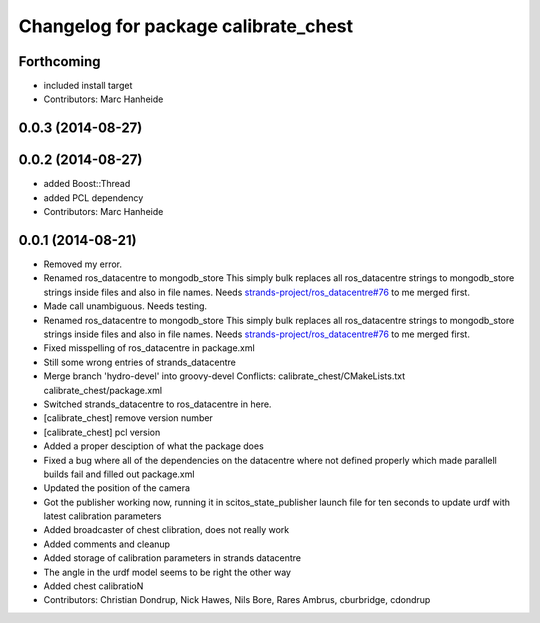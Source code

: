 ^^^^^^^^^^^^^^^^^^^^^^^^^^^^^^^^^^^^^
Changelog for package calibrate_chest
^^^^^^^^^^^^^^^^^^^^^^^^^^^^^^^^^^^^^

Forthcoming
-----------
* included install target
* Contributors: Marc Hanheide

0.0.3 (2014-08-27)
------------------

0.0.2 (2014-08-27)
------------------
* added Boost::Thread
* added PCL dependency
* Contributors: Marc Hanheide

0.0.1 (2014-08-21)
------------------
* Removed my error.
* Renamed ros_datacentre to mongodb_store
  This simply bulk replaces all ros_datacentre strings to mongodb_store strings inside files and also in file names.
  Needs `strands-project/ros_datacentre#76 <https://github.com/strands-project/ros_datacentre/issues/76>`_ to me merged first.
* Made call unambiguous. Needs testing.
* Renamed ros_datacentre to mongodb_store
  This simply bulk replaces all ros_datacentre strings to mongodb_store strings inside files and also in file names.
  Needs `strands-project/ros_datacentre#76 <https://github.com/strands-project/ros_datacentre/issues/76>`_ to me merged first.
* Fixed misspelling of ros_datacentre in package.xml
* Still some wrong entries of strands_datacentre
* Merge branch 'hydro-devel' into groovy-devel
  Conflicts:
  calibrate_chest/CMakeLists.txt
  calibrate_chest/package.xml
* Switched strands_datacentre to ros_datacentre in here.
* [calibrate_chest] remove version number
* [calibrate_chest] pcl version
* Added a proper desciption of what the package does
* Fixed a bug where all of the dependencies on the datacentre where not defined properly which made parallell builds fail and filled out package.xml
* Updated the position of the camera
* Got the publisher working now, running it in scitos_state_publisher launch file for ten seconds to update urdf with latest calibration parameters
* Added broadcaster of chest clibration, does not really work
* Added comments and cleanup
* Added storage of calibration parameters in strands datacentre
* The angle in the urdf model seems to be right the other way
* Added chest calibratioN
* Contributors: Christian Dondrup, Nick Hawes, Nils Bore, Rares Ambrus, cburbridge, cdondrup
